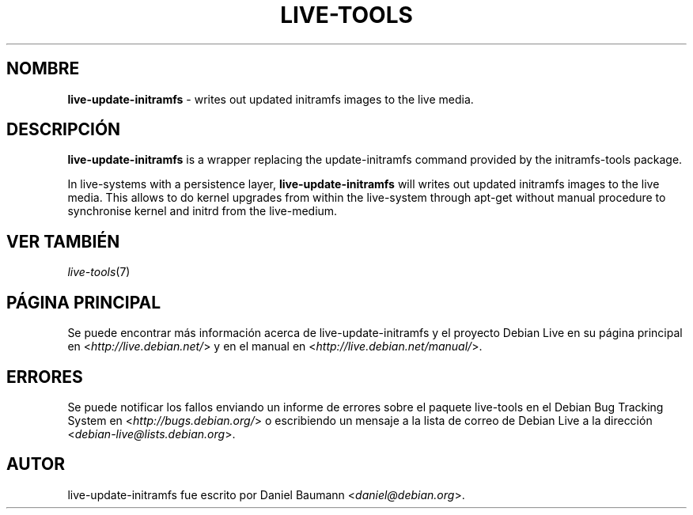 .\" live-tools(7) - System Support Scripts
.\" Copyright (C) 2006-2012 Daniel Baumann <daniel@debian.org>
.\"
.\" This program comes with ABSOLUTELY NO WARRANTY; for details see COPYING.
.\" This is free software, and you are welcome to redistribute it
.\" under certain conditions; see COPYING for details.
.\"
.\"
.\"*******************************************************************
.\"
.\" This file was generated with po4a. Translate the source file.
.\"
.\"*******************************************************************
.TH LIVE\-TOOLS 8 24.10.2012 3.0.12\-1 "Debian Live Project"

.SH NOMBRE
\fBlive\-update\-initramfs\fP \- writes out updated initramfs images to the live
media.

.SH DESCRIPCIÓN
\fBlive\-update\-initramfs\fP is a wrapper replacing the update\-initramfs command
provided by the initramfs\-tools package.
.PP
In live\-systems with a persistence layer, \fBlive\-update\-initramfs\fP will
writes out updated initramfs images to the live media. This allows to do
kernel upgrades from within the live\-system through apt\-get without manual
procedure to synchronise kernel and initrd from the live\-medium.

.SH "VER TAMBIÉN"
\fIlive\-tools\fP(7)

.SH "PÁGINA PRINCIPAL"
Se puede encontrar más información acerca de live\-update\-initramfs y el
proyecto Debian Live en su página principal en
<\fIhttp://live.debian.net/\fP> y en el manual en
<\fIhttp://live.debian.net/manual/\fP>.

.SH ERRORES
Se puede notificar los fallos enviando un informe de errores sobre el
paquete live\-tools en el Debian Bug Tracking System en
<\fIhttp://bugs.debian.org/\fP> o escribiendo un mensaje a la lista de
correo de Debian Live a la dirección
<\fIdebian\-live@lists.debian.org\fP>.

.SH AUTOR
live\-update\-initramfs fue escrito por Daniel Baumann
<\fIdaniel@debian.org\fP>.
